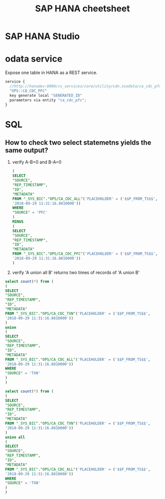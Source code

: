 #+STARTUP: showall
#+TITLE: SAP HANA cheetsheet

* SAP HANA Studio

* odata service
  Expose one table in HANA as a REST service.
  #+BEGIN_SRC javascript
  service {
	//http://hanadev:8000/cv_services/core/utility/cdn.xsodata/ca_cdc_pfc(P_FROM_TS=datetime'2018-08-27%2014:02:31')/Results?$format=json
	"OPS::CA_CDC_PFC"
	key generate local "GENERATED_ID"
	parameters via entity "ca_cdc_pfc";
  }
  #+END_SRC

* SQL
** How to check two select statemetns yields the same output?
   1. verify A-B=0 and B-A=0
      #+BEGIN_SRC sql
   (
   SELECT
   "SOURCE",
   "REP_TIMESTAMP",
   "ID",
   "METADATA" 
   FROM "_SYS_BIC"."OPS/CA_CDC_ALL"('PLACEHOLDER' = ('$$P_FROM_TS$$',
   '2018-09-29 11:31:16.8810000'))
   WHERE
   "SOURCE" = 'PFC'
   )
   MINUS
   (
   SELECT
   "SOURCE",
   "REP_TIMESTAMP",
   "ID",
   "METADATA" 
   FROM "_SYS_BIC"."OPS/CA_CDC_PFC"('PLACEHOLDER' = ('$$P_FROM_TS$$',
   '2018-09-29 11:31:16.8810000'))
   )
      #+END_SRC
   2. verify 'A union all B' returns two times of records of 'A union B'
   #+BEGIN_SRC sql
   select count(*) from (
   (
   SELECT
   "SOURCE",
   "REP_TIMESTAMP",
   "ID",
   "METADATA" 
   FROM "_SYS_BIC"."OPS/CA_CDC_TXN"('PLACEHOLDER' = ('$$P_FROM_TS$$',
   '2018-09-29 11:31:16.8810000'))
   )
   union
   (
   SELECT
   "SOURCE",
   "REP_TIMESTAMP",
   "ID",
   "METADATA" 
   FROM "_SYS_BIC"."OPS/CA_CDC_ALL"('PLACEHOLDER' = ('$$P_FROM_TS$$',
   '2018-09-29 11:31:16.8810000'))
   WHERE
   "SOURCE" = 'TXN'
   )
   )

   select count(*) from (
   (
   SELECT
   "SOURCE",
   "REP_TIMESTAMP",
   "ID",
   "METADATA" 
   FROM "_SYS_BIC"."OPS/CA_CDC_TXN"('PLACEHOLDER' = ('$$P_FROM_TS$$',
   '2018-09-29 11:31:16.8810000'))
   )
   union all
   (
   SELECT
   "SOURCE",
   "REP_TIMESTAMP",
   "ID",
   "METADATA" 
   FROM "_SYS_BIC"."OPS/CA_CDC_ALL"('PLACEHOLDER' = ('$$P_FROM_TS$$',
   '2018-09-29 11:31:16.8810000'))
   WHERE
   "SOURCE" = 'TXN'
   )
   )
   #+END_SRC


